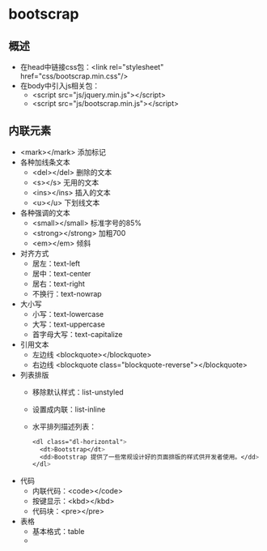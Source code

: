 * bootscrap
** 概述
   * 在head中链接css包：<link rel="stylesheet" href="css/bootscrap.min.css"/>
   * 在body中引入js相关包：
     * <script src="js/jquery.min.js"></script>
     * <script src="js/bootscrap.min.js"></script>
** 内联元素
   * <mark></mark> 添加标记
   * 各种加线条文本
     * <del></del> 删除的文本
     * <s></s> 无用的文本
     * <ins></ins> 插入的文本
     * <u></u> 下划线文本
   * 各种强调的文本
     * <small></small> 标准字号的85%
     * <strong></strong> 加粗700
     * <em></em> 倾斜
   * 对齐方式
     * 居左：text-left
     * 居中：text-center
     * 居右：text-right
     * 不换行：text-nowrap
   * 大小写
     * 小写：text-lowercase
     * 大写：text-uppercase
     * 首字母大写：text-capitalize
   * 引用文本
     * 左边线 <blockquote></blockquote>
     * 右边线 <blockquote class="blockquote-reverse"></blockquote>
   * 列表排版
     * 移除默认样式：list-unstyled
     * 设置成内联：list-inline
     * 水平排列描述列表：
       #+BEGIN_SRC css
	 <dl class="dl-horizontal">
	   <dt>Bootstrap</dt>
	   <dd>Bootstrap 提供了一些常规设计好的页面排版的样式供开发者使用。</dd>
	 </dl>
       #+END_SRC
   * 代码
     * 内联代码：<code></code>
     * 按键显示：<kbd></kbd>
     * 代码块：<pre></pre>
   * 表格
     * 基本格式：table
     * 
